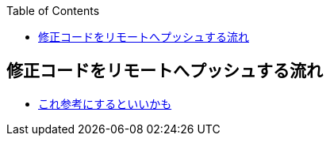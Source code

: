 :source-hightlighter: coderay
:toc:
:author: HasegawaTakashi
:lang: ja
:doctype: book

== 修正コードをリモートへプッシュする流れ

- https://zenn.dev/ogakuzuko/articles/2250f7c7331106[これ参考にするといいかも]
